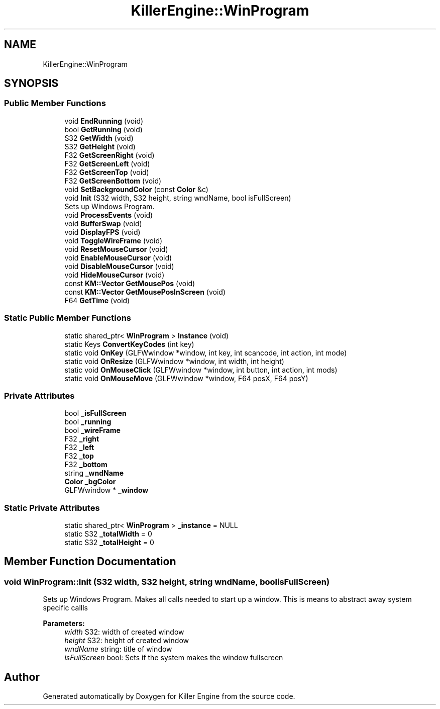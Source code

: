 .TH "KillerEngine::WinProgram" 3 "Thu Jan 10 2019" "Killer Engine" \" -*- nroff -*-
.ad l
.nh
.SH NAME
KillerEngine::WinProgram
.SH SYNOPSIS
.br
.PP
.SS "Public Member Functions"

.in +1c
.ti -1c
.RI "void \fBEndRunning\fP (void)"
.br
.ti -1c
.RI "bool \fBGetRunning\fP (void)"
.br
.ti -1c
.RI "S32 \fBGetWidth\fP (void)"
.br
.ti -1c
.RI "S32 \fBGetHeight\fP (void)"
.br
.ti -1c
.RI "F32 \fBGetScreenRight\fP (void)"
.br
.ti -1c
.RI "F32 \fBGetScreenLeft\fP (void)"
.br
.ti -1c
.RI "F32 \fBGetScreenTop\fP (void)"
.br
.ti -1c
.RI "F32 \fBGetScreenBottom\fP (void)"
.br
.ti -1c
.RI "void \fBSetBackgroundColor\fP (const \fBColor\fP &c)"
.br
.ti -1c
.RI "void \fBInit\fP (S32 width, S32 height, string wndName, bool isFullScreen)"
.br
.RI "Sets up Windows Program\&. "
.ti -1c
.RI "void \fBProcessEvents\fP (void)"
.br
.ti -1c
.RI "void \fBBufferSwap\fP (void)"
.br
.ti -1c
.RI "void \fBDisplayFPS\fP (void)"
.br
.ti -1c
.RI "void \fBToggleWireFrame\fP (void)"
.br
.ti -1c
.RI "void \fBResetMouseCursor\fP (void)"
.br
.ti -1c
.RI "void \fBEnableMouseCursor\fP (void)"
.br
.ti -1c
.RI "void \fBDisableMouseCursor\fP (void)"
.br
.ti -1c
.RI "void \fBHideMouseCursor\fP (void)"
.br
.ti -1c
.RI "const \fBKM::Vector\fP \fBGetMousePos\fP (void)"
.br
.ti -1c
.RI "const \fBKM::Vector\fP \fBGetMousePosInScreen\fP (void)"
.br
.ti -1c
.RI "F64 \fBGetTime\fP (void)"
.br
.in -1c
.SS "Static Public Member Functions"

.in +1c
.ti -1c
.RI "static shared_ptr< \fBWinProgram\fP > \fBInstance\fP (void)"
.br
.ti -1c
.RI "static Keys \fBConvertKeyCodes\fP (int key)"
.br
.ti -1c
.RI "static void \fBOnKey\fP (GLFWwindow *window, int key, int scancode, int action, int mode)"
.br
.ti -1c
.RI "static void \fBOnResize\fP (GLFWwindow *window, int width, int height)"
.br
.ti -1c
.RI "static void \fBOnMouseClick\fP (GLFWwindow *window, int button, int action, int mods)"
.br
.ti -1c
.RI "static void \fBOnMouseMove\fP (GLFWwindow *window, F64 posX, F64 posY)"
.br
.in -1c
.SS "Private Attributes"

.in +1c
.ti -1c
.RI "bool \fB_isFullScreen\fP"
.br
.ti -1c
.RI "bool \fB_running\fP"
.br
.ti -1c
.RI "bool \fB_wireFrame\fP"
.br
.ti -1c
.RI "F32 \fB_right\fP"
.br
.ti -1c
.RI "F32 \fB_left\fP"
.br
.ti -1c
.RI "F32 \fB_top\fP"
.br
.ti -1c
.RI "F32 \fB_bottom\fP"
.br
.ti -1c
.RI "string \fB_wndName\fP"
.br
.ti -1c
.RI "\fBColor\fP \fB_bgColor\fP"
.br
.ti -1c
.RI "GLFWwindow * \fB_window\fP"
.br
.in -1c
.SS "Static Private Attributes"

.in +1c
.ti -1c
.RI "static shared_ptr< \fBWinProgram\fP > \fB_instance\fP = NULL"
.br
.ti -1c
.RI "static S32 \fB_totalWidth\fP = 0"
.br
.ti -1c
.RI "static S32 \fB_totalHeight\fP = 0"
.br
.in -1c
.SH "Member Function Documentation"
.PP 
.SS "void WinProgram::Init (S32 width, S32 height, string wndName, bool isFullScreen)"

.PP
Sets up Windows Program\&. Makes all calls needed to start up a window\&. This is means to abstract away system specific callls 
.PP
\fBParameters:\fP
.RS 4
\fIwidth\fP S32: width of created window 
.br
\fIheight\fP S32: height of created window 
.br
\fIwndName\fP string: title of window 
.br
\fIisFullScreen\fP bool: Sets if the system makes the window fullscreen 
.RE
.PP


.SH "Author"
.PP 
Generated automatically by Doxygen for Killer Engine from the source code\&.
